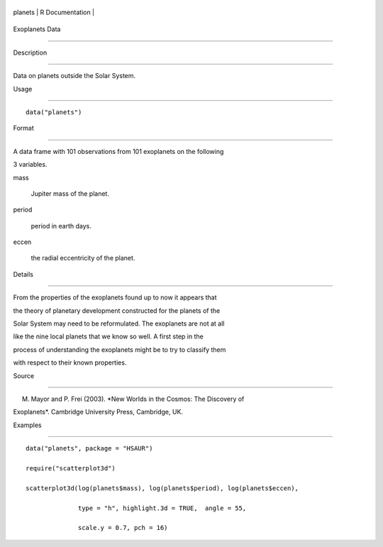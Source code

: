 +-----------+-------------------+
| planets   | R Documentation   |
+-----------+-------------------+

Exoplanets Data
---------------

Description
~~~~~~~~~~~

Data on planets outside the Solar System.

Usage
~~~~~

::

    data("planets")

Format
~~~~~~

A data frame with 101 observations from 101 exoplanets on the following
3 variables.

mass
    Jupiter mass of the planet.

period
    period in earth days.

eccen
    the radial eccentricity of the planet.

Details
~~~~~~~

From the properties of the exoplanets found up to now it appears that
the theory of planetary development constructed for the planets of the
Solar System may need to be reformulated. The exoplanets are not at all
like the nine local planets that we know so well. A first step in the
process of understanding the exoplanets might be to try to classify them
with respect to their known properties.

Source
~~~~~~

M. Mayor and P. Frei (2003). *New Worlds in the Cosmos: The Discovery of
Exoplanets*. Cambridge University Press, Cambridge, UK.

Examples
~~~~~~~~

::


      data("planets", package = "HSAUR")
      require("scatterplot3d")
      scatterplot3d(log(planets$mass), log(planets$period), log(planets$eccen), 
                    type = "h", highlight.3d = TRUE,  angle = 55, 
                    scale.y = 0.7, pch = 16)

